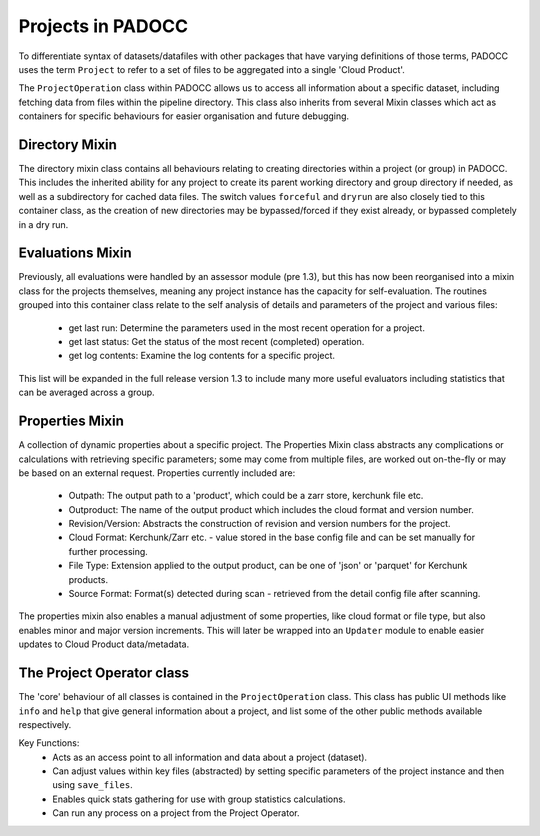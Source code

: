 Projects in PADOCC
==================

To differentiate syntax of datasets/datafiles with other packages that have varying definitions of those terms,
PADOCC uses the term ``Project`` to refer to a set of files to be aggregated into a single 'Cloud Product'. 

The ``ProjectOperation`` class within PADOCC allows us to access all information about a specific dataset, including
fetching data from files within the pipeline directory. This class also inherits from several Mixin classes which 
act as containers for specific behaviours for easier organisation and future debugging.

Directory Mixin
---------------

The directory mixin class contains all behaviours relating to creating directories within a project (or group) in PADOCC.
This includes the inherited ability for any project to create its parent working directory and group directory if needed, as well
as a subdirectory for cached data files. The switch values ``forceful`` and ``dryrun`` are also closely tied to this 
container class, as the creation of new directories may be bypassed/forced if they exist already, or bypassed completely in a dry run.

Evaluations Mixin
-----------------

Previously, all evaluations were handled by an assessor module (pre 1.3), but this has now been reorganised
into a mixin class for the projects themselves, meaning any project instance has the capacity for self-evaluation. The routines
grouped into this container class relate to the self analysis of details and parameters of the project and various 
files:
 - get last run: Determine the parameters used in the most recent operation for a project.
 - get last status: Get the status of the most recent (completed) operation.
 - get log contents: Examine the log contents for a specific project.

This list will be expanded in the full release version 1.3 to include many more useful evaluators including
statistics that can be averaged across a group.

Properties Mixin
----------------

A collection of dynamic properties about a specific project. The Properties Mixin class abstracts any
complications or calculations with retrieving specific parameters; some may come from multiple files, are worked out on-the-fly
or may be based on an external request. Properties currently included are:
 - Outpath: The output path to a 'product', which could be a zarr store, kerchunk file etc.
 - Outproduct: The name of the output product which includes the cloud format and version number.
 - Revision/Version: Abstracts the construction of revision and version numbers for the project.
 - Cloud Format: Kerchunk/Zarr etc. - value stored in the base config file and can be set manually for further processing.
 - File Type: Extension applied to the output product, can be one of 'json' or 'parquet' for Kerchunk products.
 - Source Format: Format(s) detected during scan - retrieved from the detail config file after scanning.

The properties mixin also enables a manual adjustment of some properties, like cloud format or file type, but also enables
minor and major version increments. This will later be wrapped into an ``Updater`` module to enable easier updates to 
Cloud Product data/metadata.

The Project Operator class
--------------------------

The 'core' behaviour of all classes is contained in the ``ProjectOperation`` class.
This class has public UI methods like ``info`` and ``help`` that give general information about a project, 
and list some of the other public methods available respectively.

Key Functions:
 - Acts as an access point to all information and data about a project (dataset).
 - Can adjust values within key files (abstracted) by setting specific parameters of the project instance and then using ``save_files``.
 - Enables quick stats gathering for use with group statistics calculations.
 - Can run any process on a project from the Project Operator.
